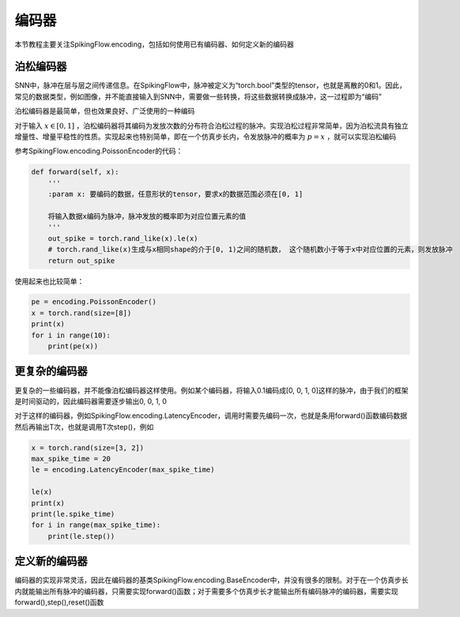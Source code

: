 编码器
=======================================

本节教程主要关注SpikingFlow.encoding，包括如何使用已有编码器、如何定义新的编码器

泊松编码器
------------
SNN中，脉冲在层与层之间传递信息。在SpikingFlow中，脉冲被定义为“torch.bool”类型的tensor，也就是离散的0和1。因此，常见的数据\
类型，例如图像，并不能直接输入到SNN中，需要做一些转换，将这些数据转换成脉冲，这一过程即为“编码”

泊松编码器是最简单，但也效果良好、广泛使用的一种编码

对于输入 :math:`x \in [0, 1]` ，泊松编码器将其编码为发放次数的分布符合泊松过程的脉冲。实现泊松过程非常简单，因为泊松流具有独\
立增量性、增量平稳性的性质。实现起来也特别简单，即在一个仿真步长内，令发放脉冲的概率为 :math:`p = x` ，就可以实现泊松编码

参考SpikingFlow.encoding.PoissonEncoder的代码：

.. code-block:: python

    def forward(self, x):
        '''
        :param x: 要编码的数据，任意形状的tensor，要求x的数据范围必须在[0, 1]

        将输入数据x编码为脉冲，脉冲发放的概率即为对应位置元素的值
        '''
        out_spike = torch.rand_like(x).le(x)
        # torch.rand_like(x)生成与x相同shape的介于[0, 1)之间的随机数， 这个随机数小于等于x中对应位置的元素，则发放脉冲
        return out_spike

使用起来也比较简单：

.. code-block:: python

    pe = encoding.PoissonEncoder()
    x = torch.rand(size=[8])
    print(x)
    for i in range(10):
        print(pe(x))

更复杂的编码器
-------------

更复杂的一些编码器，并不能像泊松编码器这样使用。例如某个编码器，将输入0.1编码成[0, 0, 1, 0]这样的脉冲，由于我们的框架是时间\
驱动的，因此编码器需要逐步输出0, 0, 1, 0

对于这样的编码器，例如SpikingFlow.encoding.LatencyEncoder，调用时需要先编码一次，也就是条用forward()函数编码数据\
然后再输出T次，也就是调用T次step()，例如

.. code-block:: python

    x = torch.rand(size=[3, 2])
    max_spike_time = 20
    le = encoding.LatencyEncoder(max_spike_time)

    le(x)
    print(x)
    print(le.spike_time)
    for i in range(max_spike_time):
        print(le.step())


定义新的编码器
-------------

编码器的实现非常灵活，因此在编码器的基类SpikingFlow.encoding.BaseEncoder中，并没有很多的限制。对于在一个仿真步长内就能输出\
所有脉冲的编码器，只需要实现forward()函数；对于需要多个仿真步长才能输出所有编码脉冲的编码器，需要实现forward(),step(),reset()\
函数

